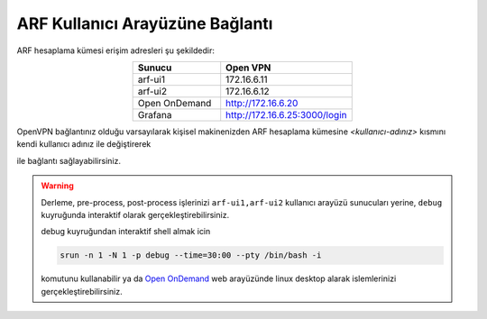 .. _arf-baglanti:

================================
ARF Kullanıcı Arayüzüne Bağlantı
================================

ARF hesaplama kümesi erişim adresleri şu şekildedir:


.. list-table:: 
   :widths: 40 60
   :header-rows: 1
   :align: center

   * - Sunucu
     - Open VPN

   * - arf-ui1
     - 172.16.6.11

   * - arf-ui2
     - 172.16.6.12

   * - Open OnDemand
     - http://172.16.6.20

   * - Grafana
     - http://172.16.6.25:3000/login


.. 
  .. list-table:: 
   :widths: 30 40 40
   :header-rows: 1
   :align: center

   * - Sunucu
     - Kampus ici
     - Open VPN

   * - arf-ui1
     - arf-ui1.yonetim
     - 172.16.6.11

   * - arf-ui2
     - arf-ui2.yonetim
     - 172.16.6.12

   * - Open OnDemand
     - http://openondemand.yonetim
     - http://172.16.6.20

   * - Grafana
     - http://grafana.yonetim:3000/login
     - http://172.16.6.25:3000/login
..


OpenVPN bağlantınız olduğu varsayılarak kişisel makinenizden ARF hesaplama kümesine `<kullanıcı-adınız>` kısmını kendi kullanıcı adınız ile değiştirerek 

.. tabs::

    .. tab:: arf-ui1

        .. code-block:: bash

            ssh -l <kullanici-adiniz> 172.16.6.11

    .. tab:: arf-ui2

        .. code-block:: bash
    
            ssh -l <kullanici-adiniz> 172.16.6.12


ile bağlantı sağlayabilirsiniz.

..
  * Orfoz hesaplama sunucularına sadece ``arf-ui`` kullanıcı arayüzü üzerinden iş gönderilebilecektir.

  Orfoz kuyruğuna is kosturmak icin ``levrek1`` kullanıcı arayüzü üzerinden arf-ui arayüz sunucusuna 

  .. code-block::

    ssh arf-ui1.yonetim
    
  veya

  .. code-block::  

    ssh arf-ui2.yonetim

  ile geçiş yapabilirler. SSH anahtalarını henüz oluşturmamış kullanıcılar, bu sunucuya geçiş yapabilmek için ``levrek1`` kullanıcı arayüz sunucusuna bağlı iken ssh anahtarlarını ``ssh-keygen`` komutu ile aşağıdaki gibi oluşturabilirler:

  .. code-block::

    $>ssh-keygen (Sorulan tüm soruları “Enter” tuşuna basarak geçiniz)
    
    $>cp -p .ssh/id_rsa.pub /arf/home/$USER/.ssh/authorized_keys


.. warning::
  Derleme, pre-process, post-process işlerinizi ``arf-ui1,arf-ui2`` kullanıcı arayüzü sunucuları yerine, ``debug`` kuyruğunda interaktif olarak  gerçekleştirebilirsiniz.

  debug kuyruğundan interaktif shell almak icin

  .. code-block:: 
    
    srun -n 1 -N 1 -p debug --time=30:00 --pty /bin/bash -i

  komutunu kullanabilir ya da `Open OnDemand <https://172.16.6.20/>`_  web arayüzünde linux desktop alarak islemlerinizi gerçekleştirebilirsiniz.